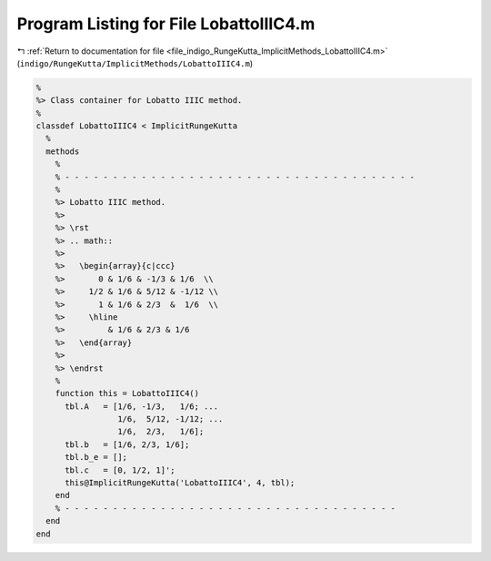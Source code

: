 
.. _program_listing_file_indigo_RungeKutta_ImplicitMethods_LobattoIIIC4.m:

Program Listing for File LobattoIIIC4.m
=======================================

|exhale_lsh| :ref:`Return to documentation for file <file_indigo_RungeKutta_ImplicitMethods_LobattoIIIC4.m>` (``indigo/RungeKutta/ImplicitMethods/LobattoIIIC4.m``)

.. |exhale_lsh| unicode:: U+021B0 .. UPWARDS ARROW WITH TIP LEFTWARDS

.. code-block:: MATLAB

   %
   %> Class container for Lobatto IIIC method.
   %
   classdef LobattoIIIC4 < ImplicitRungeKutta
     %
     methods
       %
       % - - - - - - - - - - - - - - - - - - - - - - - - - - - - - - - - - - - - -
       %
       %> Lobatto IIIC method.
       %>
       %> \rst
       %> .. math::
       %>
       %>   \begin{array}{c|ccc}
       %>       0 & 1/6 & -1/3 & 1/6  \\
       %>     1/2 & 1/6 & 5/12 & -1/12 \\
       %>       1 & 1/6 & 2/3  &  1/6  \\
       %>     \hline
       %>         & 1/6 & 2/3 & 1/6
       %>   \end{array}
       %>
       %> \endrst
       %
       function this = LobattoIIIC4()
         tbl.A   = [1/6, -1/3,   1/6; ...
                    1/6,  5/12, -1/12; ...
                    1/6,  2/3,   1/6];
         tbl.b   = [1/6, 2/3, 1/6];
         tbl.b_e = [];
         tbl.c   = [0, 1/2, 1]';
         this@ImplicitRungeKutta('LobattoIIIC4', 4, tbl);
       end
       % - - - - - - - - - - - - - - - - - - - - - - - - - - - - - - - - - - -
     end
   end
